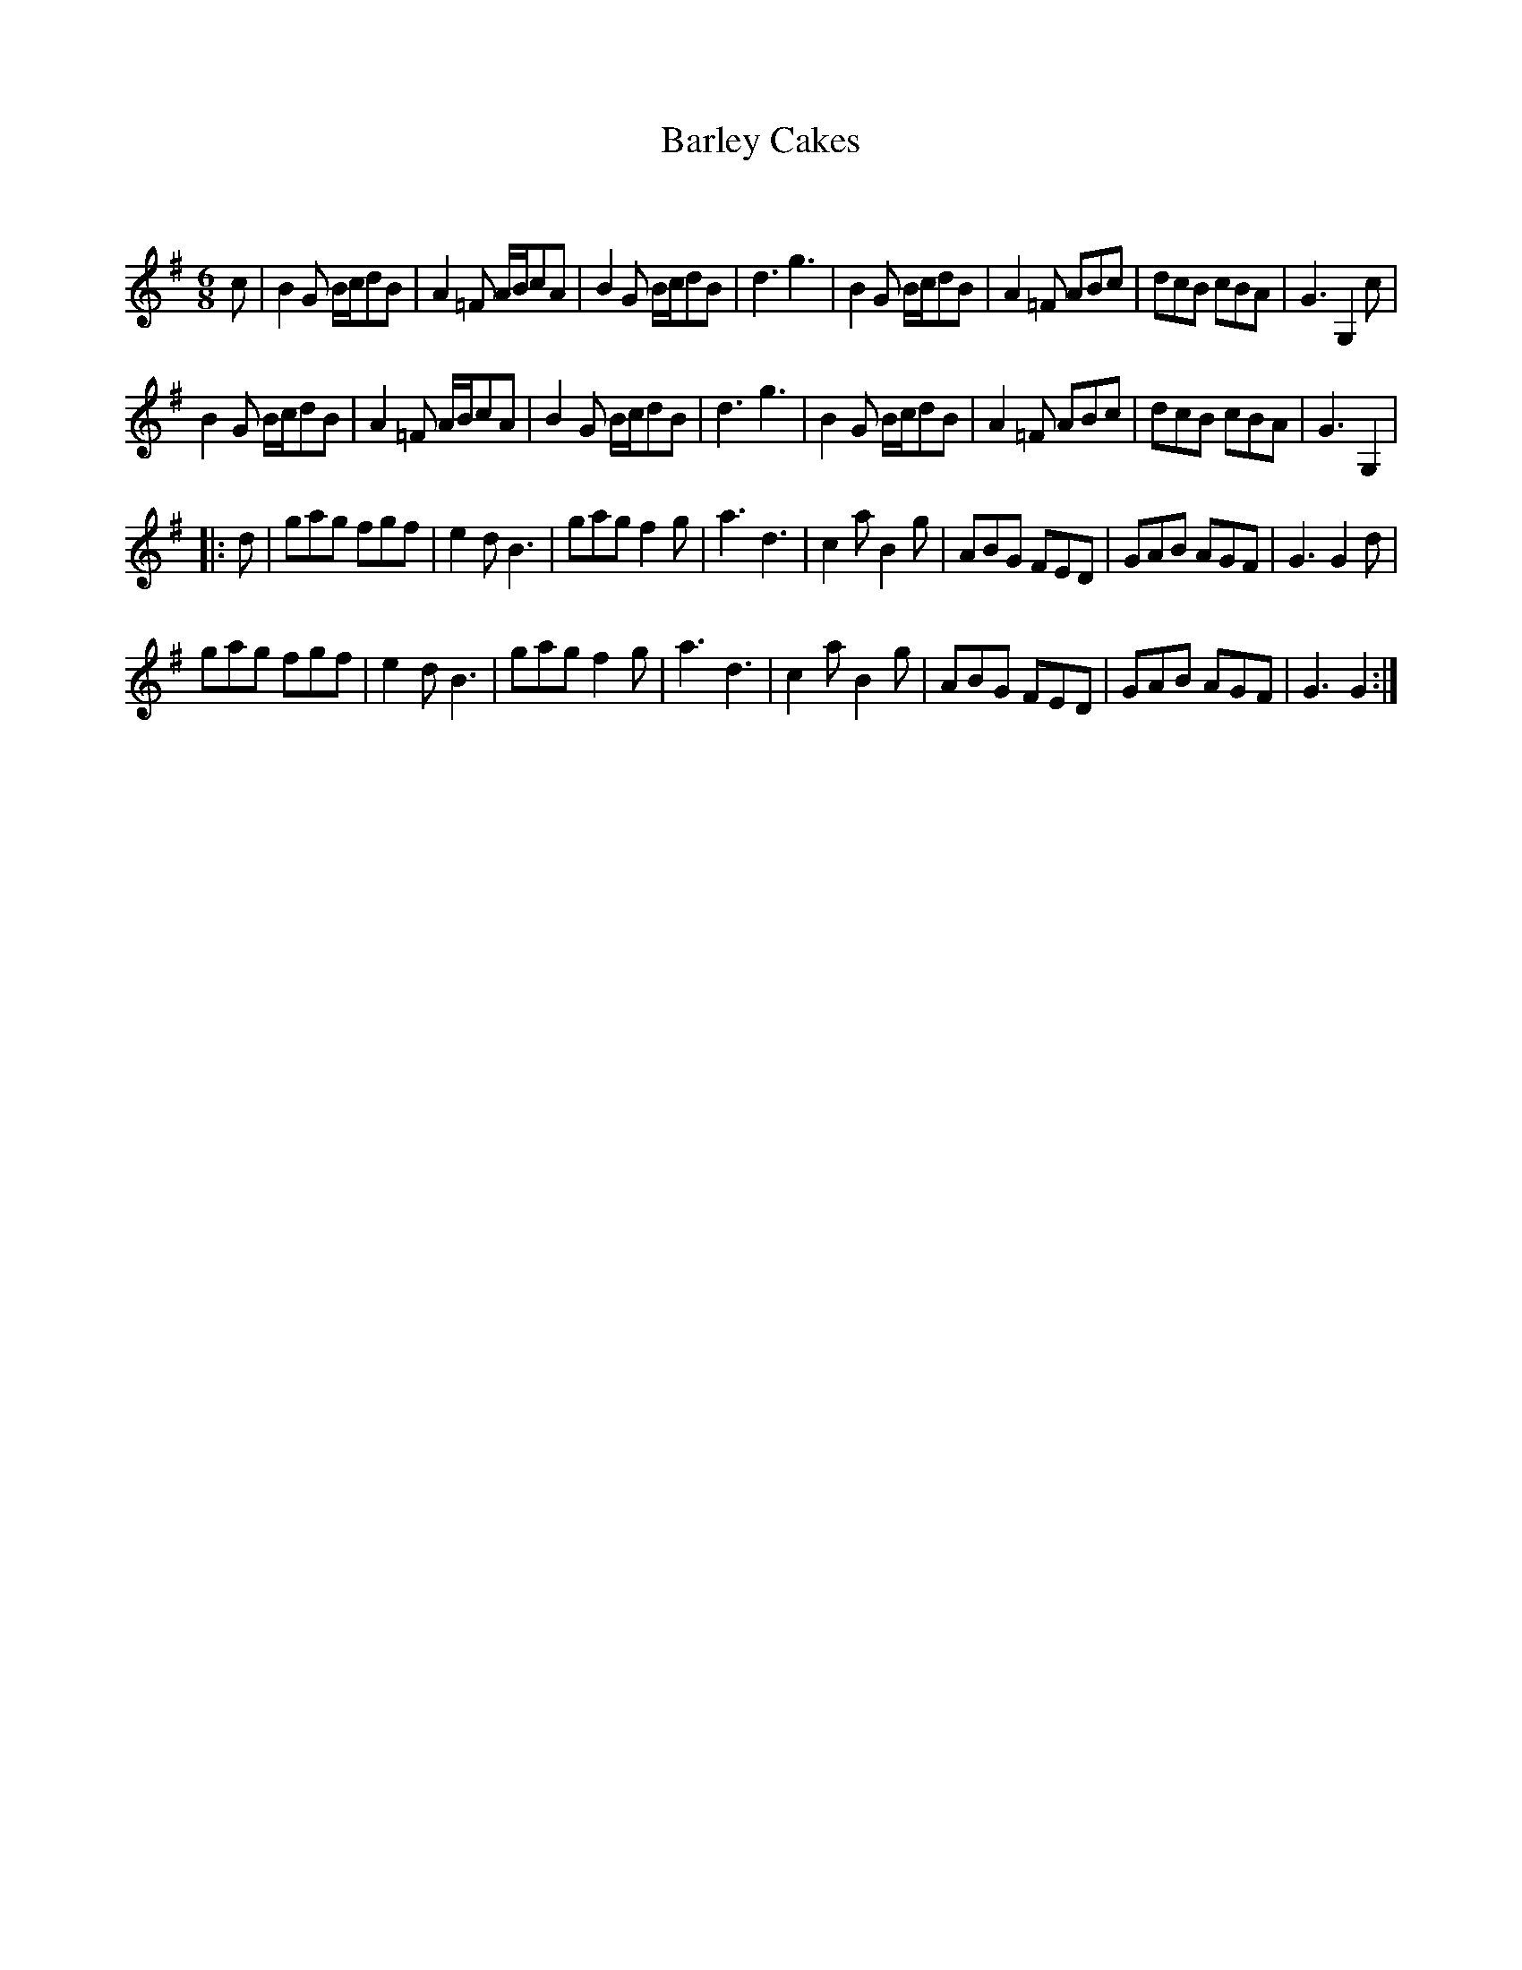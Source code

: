 X:1
T: Barley Cakes
C:
R:Jig
Q:180
K:G
M:6/8
L:1/16
c2|B4G2 Bcd2B2|A4=F2 ABc2A2|B4G2 Bcd2B2|d6 g6|B4G2 Bcd2B2|A4=F2 A2B2c2|d2c2B2 c2B2A2|G6 G,4c2|
B4G2 Bcd2B2|A4=F2 ABc2A2|B4G2 Bcd2B2|d6 g6|B4G2 Bcd2B2|A4=F2 A2B2c2|d2c2B2 c2B2A2|G6 G,4|
|:d2|g2a2g2 f2g2f2|e4d2 B6|g2a2g2 f4g2|a6 d6|c4a2 B4g2|A2B2G2 F2E2D2|G2A2B2 A2G2F2|G6 G4d2|
g2a2g2 f2g2f2|e4d2 B6|g2a2g2 f4g2|a6 d6|c4a2 B4g2|A2B2G2 F2E2D2|G2A2B2 A2G2F2|G6 G4:|
